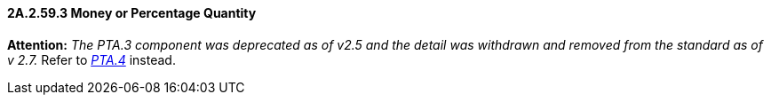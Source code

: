 ==== 2A.2.59.3 Money or Percentage Quantity 

*Attention:* _The PTA.3 component was deprecated as of v2.5 and the detail was withdrawn and removed from the standard as of v 2.7._ Refer to link:#a.2.59.4-money-or-percentage-mop[_PTA.4_] instead.

